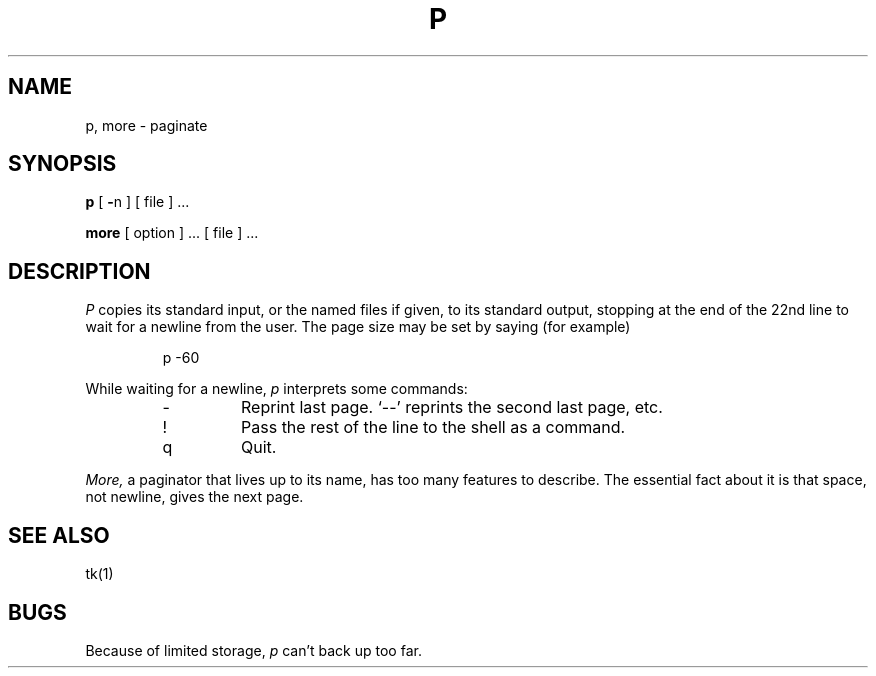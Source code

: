 .TH P 1
.SH NAME
p, more \- paginate
.SH SYNOPSIS
.B p
[
.BR \- n
] [ file ] ...
.PP
.B more
[ option ] ... [ file ] ...
.SH DESCRIPTION
.I P
copies its standard input, or the named files if given,
to its standard output,
stopping at the end of the 22nd line to wait for a newline from the user.
The page size may be set by
saying (for example)
.IP
p \-60  
.PP
While waiting for a newline,
.I p
interprets some commands:
.RS
.IP \-
Reprint last page. `\-\-' reprints the second last page, etc.
.IP !
Pass the rest of the line to the shell as a command.
.IP q
Quit.
.RE
.PP
.I More,
a paginator that lives up to its name, has too many features to describe.
The essential fact about it is that
space, not newline, gives the next page.
.SH "SEE ALSO"
tk(1)
.SH BUGS
Because of limited storage,
.I p
can't back up too far.
